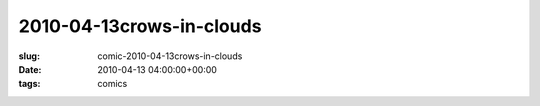 2010-04-13crows-in-clouds
=========================

:slug: comic-2010-04-13crows-in-clouds
:date: 2010-04-13 04:00:00+00:00
:tags: comics

.. image:: /comics/2010-04-13crows-in-clouds.jpg
    :alt: comic-2010-04-13crows-in-clouds
    :class: comic
